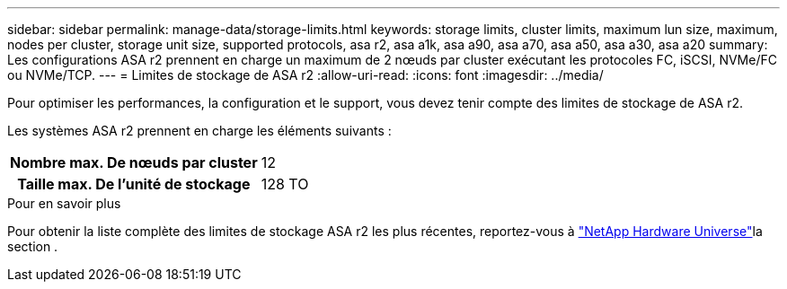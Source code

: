 ---
sidebar: sidebar 
permalink: manage-data/storage-limits.html 
keywords: storage limits, cluster limits, maximum lun size, maximum, nodes per cluster, storage unit size, supported protocols, asa r2, asa a1k, asa a90, asa a70, asa a50, asa a30, asa a20 
summary: Les configurations ASA r2 prennent en charge un maximum de 2 nœuds par cluster exécutant les protocoles FC, iSCSI, NVMe/FC ou NVMe/TCP. 
---
= Limites de stockage de ASA r2
:allow-uri-read: 
:icons: font
:imagesdir: ../media/


[role="lead"]
Pour optimiser les performances, la configuration et le support, vous devez tenir compte des limites de stockage de ASA r2.

Les systèmes ASA r2 prennent en charge les éléments suivants :

[cols="1h, 1"]
|===


| Nombre max. De nœuds par cluster | 12 


| Taille max. De l'unité de stockage | 128 TO 
|===
.Pour en savoir plus
Pour obtenir la liste complète des limites de stockage ASA r2 les plus récentes, reportez-vous à link:https://hwu.netapp.com/["NetApp Hardware Universe"^]la section .

